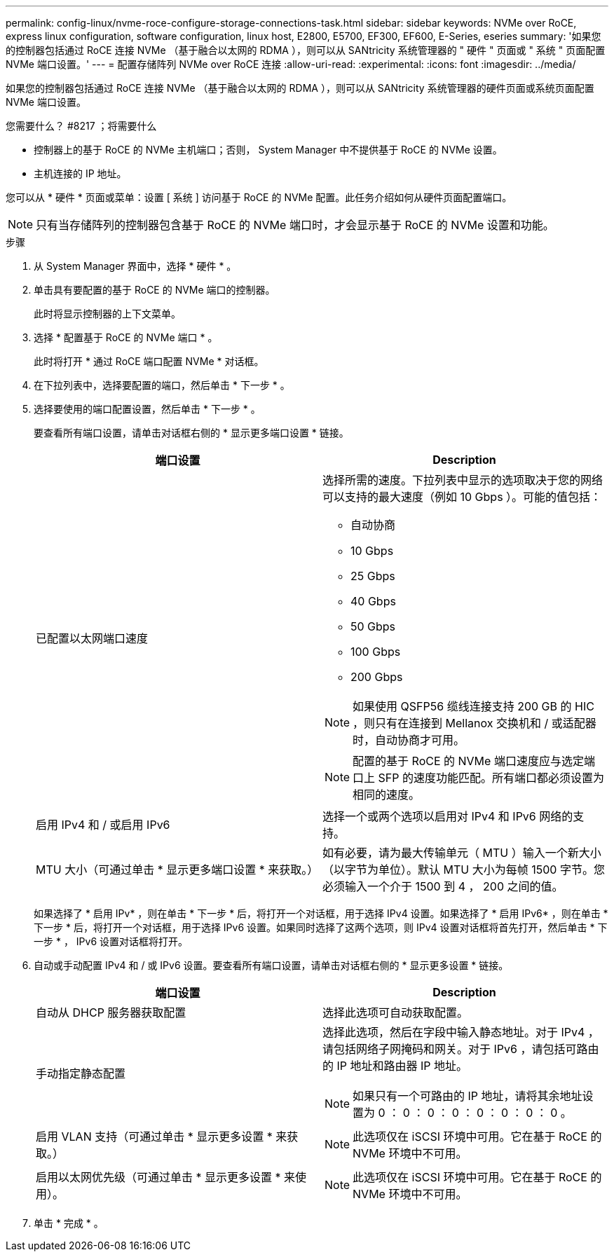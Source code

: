 ---
permalink: config-linux/nvme-roce-configure-storage-connections-task.html 
sidebar: sidebar 
keywords: NVMe over RoCE, express linux configuration, software configuration, linux host, E2800, E5700, EF300, EF600, E-Series, eseries 
summary: '如果您的控制器包括通过 RoCE 连接 NVMe （基于融合以太网的 RDMA ），则可以从 SANtricity 系统管理器的 " 硬件 " 页面或 " 系统 " 页面配置 NVMe 端口设置。' 
---
= 配置存储阵列 NVMe over RoCE 连接
:allow-uri-read: 
:experimental: 
:icons: font
:imagesdir: ../media/


[role="lead"]
如果您的控制器包括通过 RoCE 连接 NVMe （基于融合以太网的 RDMA ），则可以从 SANtricity 系统管理器的硬件页面或系统页面配置 NVMe 端口设置。

.您需要什么？ #8217 ；将需要什么
* 控制器上的基于 RoCE 的 NVMe 主机端口；否则， System Manager 中不提供基于 RoCE 的 NVMe 设置。
* 主机连接的 IP 地址。


您可以从 * 硬件 * 页面或菜单：设置 [ 系统 ] 访问基于 RoCE 的 NVMe 配置。此任务介绍如何从硬件页面配置端口。


NOTE: 只有当存储阵列的控制器包含基于 RoCE 的 NVMe 端口时，才会显示基于 RoCE 的 NVMe 设置和功能。

.步骤
. 从 System Manager 界面中，选择 * 硬件 * 。
. 单击具有要配置的基于 RoCE 的 NVMe 端口的控制器。
+
此时将显示控制器的上下文菜单。

. 选择 * 配置基于 RoCE 的 NVMe 端口 * 。
+
此时将打开 * 通过 RoCE 端口配置 NVMe * 对话框。

. 在下拉列表中，选择要配置的端口，然后单击 * 下一步 * 。
. 选择要使用的端口配置设置，然后单击 * 下一步 * 。
+
要查看所有端口设置，请单击对话框右侧的 * 显示更多端口设置 * 链接。

+
|===
| 端口设置 | Description 


 a| 
已配置以太网端口速度
 a| 
选择所需的速度。下拉列表中显示的选项取决于您的网络可以支持的最大速度（例如 10 Gbps ）。可能的值包括：

** 自动协商
** 10 Gbps
** 25 Gbps
** 40 Gbps
** 50 Gbps
** 100 Gbps
** 200 Gbps



NOTE: 如果使用 QSFP56 缆线连接支持 200 GB 的 HIC ，则只有在连接到 Mellanox 交换机和 / 或适配器时，自动协商才可用。


NOTE: 配置的基于 RoCE 的 NVMe 端口速度应与选定端口上 SFP 的速度功能匹配。所有端口都必须设置为相同的速度。



 a| 
启用 IPv4 和 / 或启用 IPv6
 a| 
选择一个或两个选项以启用对 IPv4 和 IPv6 网络的支持。



 a| 
MTU 大小（可通过单击 * 显示更多端口设置 * 来获取。）
 a| 
如有必要，请为最大传输单元（ MTU ）输入一个新大小（以字节为单位）。默认 MTU 大小为每帧 1500 字节。您必须输入一个介于 1500 到 4 ， 200 之间的值。

|===
+
如果选择了 * 启用 IPv* ，则在单击 * 下一步 * 后，将打开一个对话框，用于选择 IPv4 设置。如果选择了 * 启用 IPv6* ，则在单击 * 下一步 * 后，将打开一个对话框，用于选择 IPv6 设置。如果同时选择了这两个选项，则 IPv4 设置对话框将首先打开，然后单击 * 下一步 * ， IPv6 设置对话框将打开。

. 自动或手动配置 IPv4 和 / 或 IPv6 设置。要查看所有端口设置，请单击对话框右侧的 * 显示更多设置 * 链接。
+
|===
| 端口设置 | Description 


 a| 
自动从 DHCP 服务器获取配置
 a| 
选择此选项可自动获取配置。



 a| 
手动指定静态配置
 a| 
选择此选项，然后在字段中输入静态地址。对于 IPv4 ，请包括网络子网掩码和网关。对于 IPv6 ，请包括可路由的 IP 地址和路由器 IP 地址。


NOTE: 如果只有一个可路由的 IP 地址，请将其余地址设置为 0 ： 0 ： 0 ： 0 ： 0 ： 0 ： 0 ： 0 。



 a| 
启用 VLAN 支持（可通过单击 * 显示更多设置 * 来获取。）
 a| 

NOTE: 此选项仅在 iSCSI 环境中可用。它在基于 RoCE 的 NVMe 环境中不可用。



 a| 
启用以太网优先级（可通过单击 * 显示更多设置 * 来使用）。
 a| 

NOTE: 此选项仅在 iSCSI 环境中可用。它在基于 RoCE 的 NVMe 环境中不可用。

|===
. 单击 * 完成 * 。


